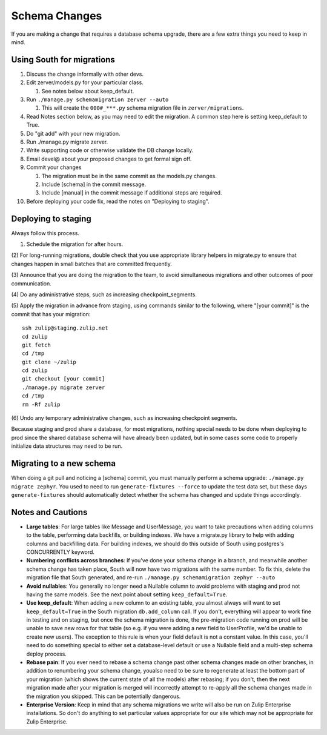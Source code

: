 ==============
Schema Changes
==============

If you are making a change that requires a database schema upgrade,
there are a few extra things you need to keep in mind.

Using South for migrations
--------------------------

#. Discuss the change informally with other devs.
#. Edit zerver/models.py for your particular class.

   #. See notes below about keep\_default.

#. Run ``./manage.py schemamigration zerver --auto``

   #. This will create the ``000#_***.py`` schema migration file in
      ``zerver/migrations``.

#. Read Notes section below, as you may need to edit the migration. A
   common step here is setting keep\_default to True.
#. Do "git add" with your new migration.
#. Run ./manage.py migrate zerver.
#. Write supporting code or otherwise validate the DB change locally.
#. Email devel@ about your proposed changes to get formal sign off.
#. Commit your changes

   #. The migration must be in the same commit as the models.py changes.
   #. Include [schema] in the commit message.
   #. Include [manual] in the commit message if additional steps are
      required.

#. Before deploying your code fix, read the notes on "Deploying to
   staging".

Deploying to staging
--------------------

Always follow this process.

(1) Schedule the migration for after hours.

(2) For long-running migrations, double check that you use appropriate
library helpers in migrate.py to ensure that changes happen in small
batches that are committed frequently.

(3) Announce that you are doing the migration to the team, to avoid
simultaneous migrations and other outcomes of poor communication.

(4) Do any administrative steps, such as increasing
checkpoint\_segments.

(5) Apply the migration in advance from staging, using commands similar
to the following, where "[your commit]" is the commit that has your
migration:

::

    ssh zulip@staging.zulip.net
    cd zulip
    git fetch
    cd /tmp
    git clone ~/zulip
    cd zulip
    git checkout [your commit]
    ./manage.py migrate zerver
    cd /tmp
    rm -Rf zulip            

(6) Undo any temporary administrative changes, such as increasing
checkpoint segments.

Because staging and prod share a database, for most migrations, nothing
special needs to be done when deploying to prod since the shared
database schema will have already been updated, but in some cases some
code to properly initialize data structures may need to be run.

Migrating to a new schema
-------------------------

When doing a git pull and noticing a [schema] commit, you must manually
perform a schema upgrade: ``./manage.py migrate zephyr``. You used to
need to run ``generate-fixtures --force`` to update the test data set,
but these days ``generate-fixtures`` should automatically detect whether
the schema has changed and update things accordingly.

Notes and Cautions
------------------

-  **Large tables**: For large tables like Message and UserMessage, you
   want to take precautions when adding columns to the table, performing
   data backfills, or building indexes. We have a migrate.py library to
   help with adding columns and backfilling data. For building indexes,
   we should do this outside of South using postgres's CONCURRENTLY
   keyword.
-  **Numbering conflicts across branches**: If you've done your schema
   change in a branch, and meanwhile another schema change has taken
   place, South will now have two migrations with the same number. To
   fix this, delete the migration file that South generated, and re-run
   ``./manage.py schemamigration zephyr --auto``
-  **Avoid nullables**: You generally no longer need a Nullable column
   to avoid problems with staging and prod not having the same models.
   See the next point about setting ``keep_default=True``.
-  **Use keep\_default**: When adding a new column to an existing table,
   you almost always will want to set ``keep_default=True`` in the South
   migration ``db.add_column`` call. If you don't, everything will
   appear to work fine in testing and on staging, but once the schema
   migration is done, the pre-migration code running on prod will be
   unable to save new rows for that table (so e.g. if you were adding a
   new field to UserProfile, we'd be unable to create new users). The
   exception to this rule is when your field default is not a constant
   value. In this case, you'll need to do something special to either
   set a database-level default or use a Nullable field and a multi-step
   schema deploy process.
-  **Rebase pain**: If you ever need to rebase a schema change past
   other schema changes made on other branches, in addition to
   renumbering your schema change, youalso need to be sure to regenerate
   at least the bottom part of your migration (which shows the current
   state of all the models) after rebasing; if you don't, then the next
   migration made after your migration is merged will incorrectly
   attempt to re-apply all the schema changes made in the migration you
   skipped. This can be potentially dangerous.
-  **Enterprise Version**: Keep in mind that any schema migrations we
   write will also be run on Zulip Enterprise installations. So don't do
   anything to set particular values appropriate for our site which may
   not be appropriate for Zulip Enterprise.
